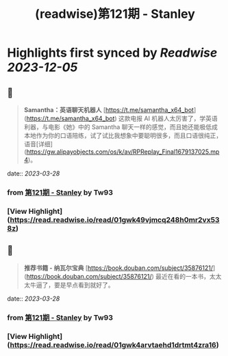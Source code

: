 :PROPERTIES:
:title: (readwise)第121期 - Stanley
:END:

:PROPERTIES:
:author: [[Tw93]]
:full-title: "第121期 - Stanley"
:category: [[articles]]
:url: https://weekly.tw93.fun/posts/121-STANLEY/
:image-url: https://gw.alipayobjects.com/zos/k/dd/121.jpg
:END:

* Highlights first synced by [[Readwise]] [[2023-12-05]]
** 📌
#+BEGIN_QUOTE
**Samantha：英语聊天机器人**  
[https://t.me/samantha_x64_bot](https://t.me/samantha_x64_bot)  
这款电报 AI 机器人太厉害了，学英语利器，与电影《她》中的 Samantha 聊天一样的感觉，而且她还能极低成本地作为你的口语陪练，试了试比我想象中要聪明很多，而且口语很纯正，语音[详细](https://gw.alipayobjects.com/os/k/av/RPReplay_Final1679137025.mp4)。 
#+END_QUOTE
    date:: [[2023-03-28]]
*** from _第121期 - Stanley_ by Tw93
*** [View Highlight](https://read.readwise.io/read/01gwk49vjmcq248h0mr2vx538z)
** 📌
#+BEGIN_QUOTE
**推荐书籍 - 纳瓦尔宝典**  
[https://book.douban.com/subject/35876121/](https://book.douban.com/subject/35876121/)  
最近在看的一本书，太太太牛逼了，要是早点看到就好了。 
#+END_QUOTE
    date:: [[2023-03-28]]
*** from _第121期 - Stanley_ by Tw93
*** [View Highlight](https://read.readwise.io/read/01gwk4arvtaehd1drtmt4zra16)